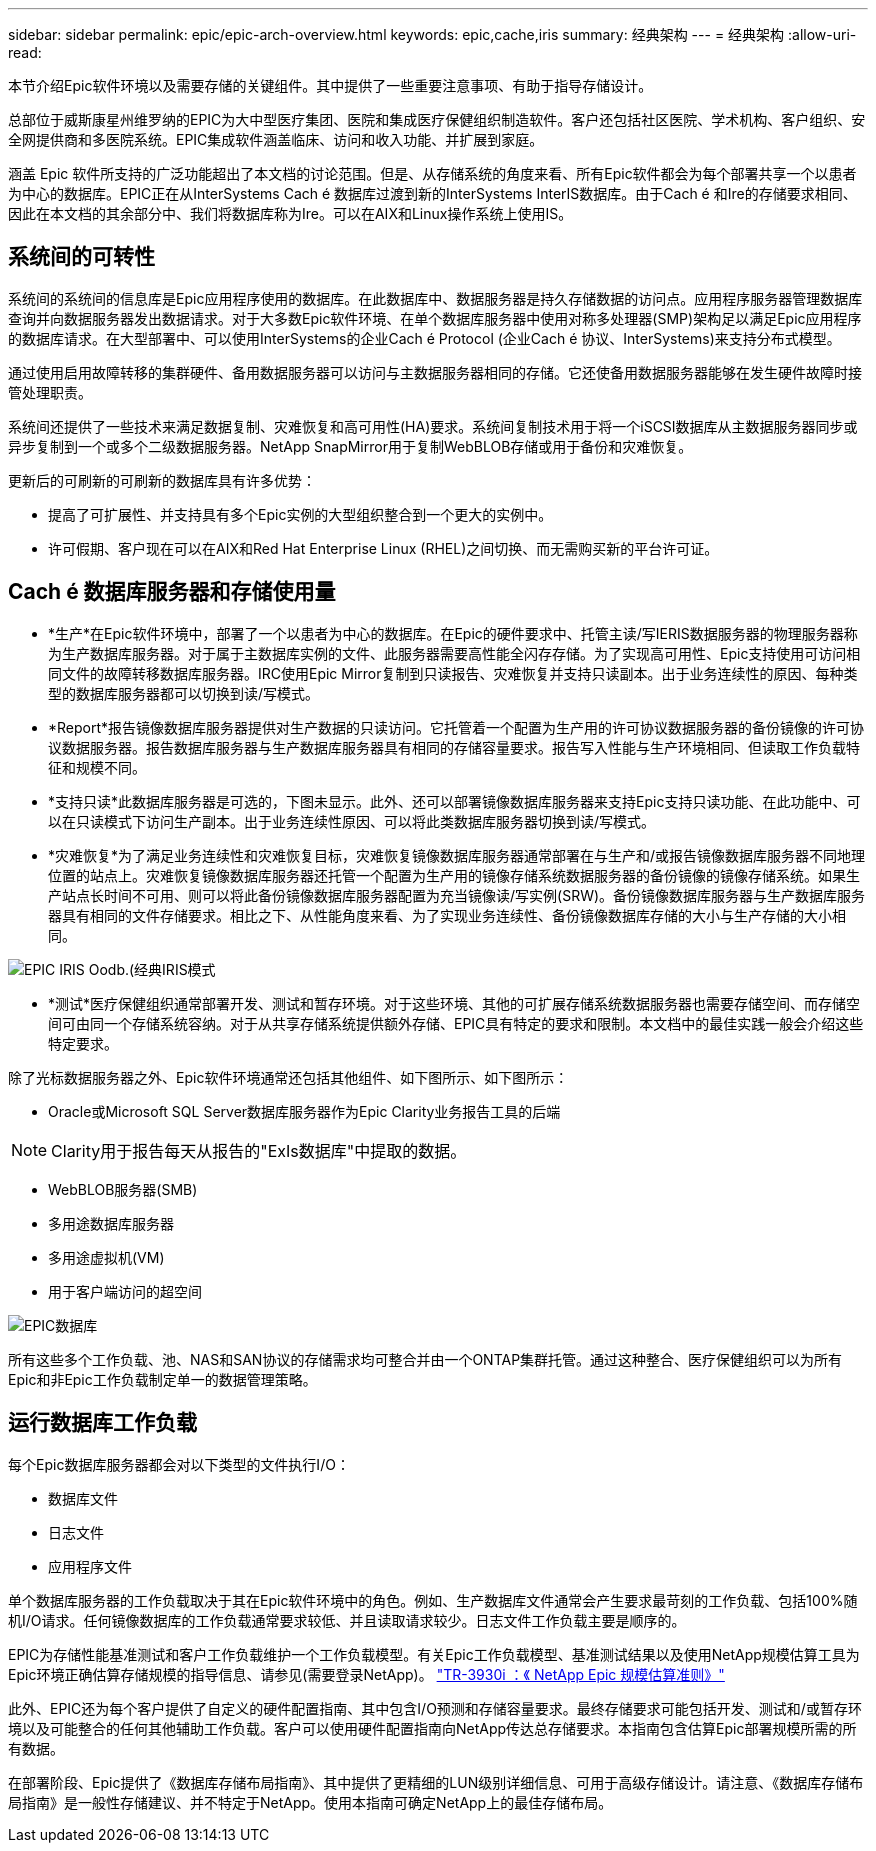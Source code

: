---
sidebar: sidebar 
permalink: epic/epic-arch-overview.html 
keywords: epic,cache,iris 
summary: 经典架构 
---
= 经典架构
:allow-uri-read: 


[role="lead"]
本节介绍Epic软件环境以及需要存储的关键组件。其中提供了一些重要注意事项、有助于指导存储设计。

总部位于威斯康星州维罗纳的EPIC为大中型医疗集团、医院和集成医疗保健组织制造软件。客户还包括社区医院、学术机构、客户组织、安全网提供商和多医院系统。EPIC集成软件涵盖临床、访问和收入功能、并扩展到家庭。

涵盖 Epic 软件所支持的广泛功能超出了本文档的讨论范围。但是、从存储系统的角度来看、所有Epic软件都会为每个部署共享一个以患者为中心的数据库。EPIC正在从InterSystems Cach é 数据库过渡到新的InterSystems InterIS数据库。由于Cach é 和Ire的存储要求相同、因此在本文档的其余部分中、我们将数据库称为Ire。可以在AIX和Linux操作系统上使用IS。



== 系统间的可转性

系统间的系统间的信息库是Epic应用程序使用的数据库。在此数据库中、数据服务器是持久存储数据的访问点。应用程序服务器管理数据库查询并向数据服务器发出数据请求。对于大多数Epic软件环境、在单个数据库服务器中使用对称多处理器(SMP)架构足以满足Epic应用程序的数据库请求。在大型部署中、可以使用InterSystems的企业Cach é Protocol (企业Cach é 协议、InterSystems)来支持分布式模型。

通过使用启用故障转移的集群硬件、备用数据服务器可以访问与主数据服务器相同的存储。它还使备用数据服务器能够在发生硬件故障时接管处理职责。

系统间还提供了一些技术来满足数据复制、灾难恢复和高可用性(HA)要求。系统间复制技术用于将一个iSCSI数据库从主数据服务器同步或异步复制到一个或多个二级数据服务器。NetApp SnapMirror用于复制WebBLOB存储或用于备份和灾难恢复。

更新后的可刷新的可刷新的数据库具有许多优势：

* 提高了可扩展性、并支持具有多个Epic实例的大型组织整合到一个更大的实例中。
* 许可假期、客户现在可以在AIX和Red Hat Enterprise Linux (RHEL)之间切换、而无需购买新的平台许可证。




== Cach é 数据库服务器和存储使用量

* *生产*在Epic软件环境中，部署了一个以患者为中心的数据库。在Epic的硬件要求中、托管主读/写IERIS数据服务器的物理服务器称为生产数据库服务器。对于属于主数据库实例的文件、此服务器需要高性能全闪存存储。为了实现高可用性、Epic支持使用可访问相同文件的故障转移数据库服务器。IRC使用Epic Mirror复制到只读报告、灾难恢复并支持只读副本。出于业务连续性的原因、每种类型的数据库服务器都可以切换到读/写模式。
* *Report*报告镜像数据库服务器提供对生产数据的只读访问。它托管着一个配置为生产用的许可协议数据服务器的备份镜像的许可协议数据服务器。报告数据库服务器与生产数据库服务器具有相同的存储容量要求。报告写入性能与生产环境相同、但读取工作负载特征和规模不同。
* *支持只读*此数据库服务器是可选的，下图未显示。此外、还可以部署镜像数据库服务器来支持Epic支持只读功能、在此功能中、可以在只读模式下访问生产副本。出于业务连续性原因、可以将此类数据库服务器切换到读/写模式。
* *灾难恢复*为了满足业务连续性和灾难恢复目标，灾难恢复镜像数据库服务器通常部署在与生产和/或报告镜像数据库服务器不同地理位置的站点上。灾难恢复镜像数据库服务器还托管一个配置为生产用的镜像存储系统数据服务器的备份镜像的镜像存储系统。如果生产站点长时间不可用、则可以将此备份镜像数据库服务器配置为充当镜像读/写实例(SRW)。备份镜像数据库服务器与生产数据库服务器具有相同的文件存储要求。相比之下、从性能角度来看、为了实现业务连续性、备份镜像数据库存储的大小与生产存储的大小相同。


image:epic-iris-odb.png["EPIC IRIS Oodb.(经典IRIS模式"]

* *测试*医疗保健组织通常部署开发、测试和暂存环境。对于这些环境、其他的可扩展存储系统数据服务器也需要存储空间、而存储空间可由同一个存储系统容纳。对于从共享存储系统提供额外存储、EPIC具有特定的要求和限制。本文档中的最佳实践一般会介绍这些特定要求。


除了光标数据服务器之外、Epic软件环境通常还包括其他组件、如下图所示、如下图所示：

* Oracle或Microsoft SQL Server数据库服务器作为Epic Clarity业务报告工具的后端



NOTE: Clarity用于报告每天从报告的"ExIs数据库"中提取的数据。

* WebBLOB服务器(SMB)
* 多用途数据库服务器
* 多用途虚拟机(VM)
* 用于客户端访问的超空间


image:epic-databases.png["EPIC数据库"]

所有这些多个工作负载、池、NAS和SAN协议的存储需求均可整合并由一个ONTAP集群托管。通过这种整合、医疗保健组织可以为所有Epic和非Epic工作负载制定单一的数据管理策略。



== 运行数据库工作负载

每个Epic数据库服务器都会对以下类型的文件执行I/O：

* 数据库文件
* 日志文件
* 应用程序文件


单个数据库服务器的工作负载取决于其在Epic软件环境中的角色。例如、生产数据库文件通常会产生要求最苛刻的工作负载、包括100%随机I/O请求。任何镜像数据库的工作负载通常要求较低、并且读取请求较少。日志文件工作负载主要是顺序的。

EPIC为存储性能基准测试和客户工作负载维护一个工作负载模型。有关Epic工作负载模型、基准测试结果以及使用NetApp规模估算工具为Epic环境正确估算存储规模的指导信息、请参见(需要登录NetApp)。 https://fieldportal.netapp.com/content/192412?assetComponentId=192510["TR-3930i ：《 NetApp Epic 规模估算准则》"^]

此外、EPIC还为每个客户提供了自定义的硬件配置指南、其中包含I/O预测和存储容量要求。最终存储要求可能包括开发、测试和/或暂存环境以及可能整合的任何其他辅助工作负载。客户可以使用硬件配置指南向NetApp传达总存储要求。本指南包含估算Epic部署规模所需的所有数据。

在部署阶段、Epic提供了《数据库存储布局指南》、其中提供了更精细的LUN级别详细信息、可用于高级存储设计。请注意、《数据库存储布局指南》是一般性存储建议、并不特定于NetApp。使用本指南可确定NetApp上的最佳存储布局。
